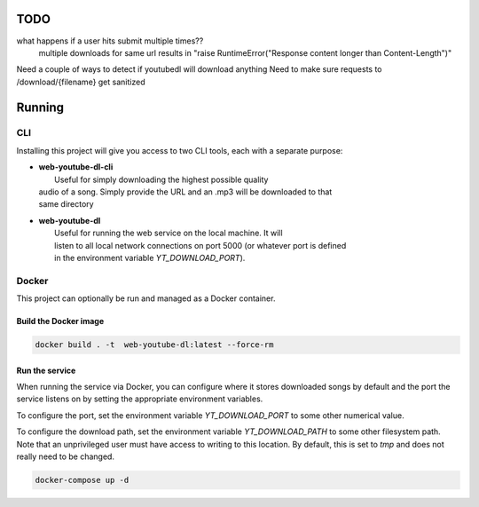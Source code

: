 TODO
==== 

what happens if a user hits submit multiple times??
    multiple downloads for same url results in "raise RuntimeError("Response content longer than Content-Length")"

Need a couple of ways to detect if youtubedl will download anything
Need to make sure requests to /download/{filename} get sanitized


Running
=======

CLI
---

Installing this project will give you access to two CLI tools, each with a separate 
purpose:

* | **web-youtube-dl-cli**
  |  Useful for simply downloading the highest possible quality 
  | audio of a song. Simply provide the URL and an .mp3 will be downloaded to that 
  | same directory

* | **web-youtube-dl**
  |  Useful for running the web service on the local machine. It will 
  |  listen to all local network connections on port 5000 (or whatever port is defined 
  |  in the environment variable *YT_DOWNLOAD_PORT*).


Docker
------

This project can optionally be run and managed as a Docker container.

Build the Docker image
^^^^^^^^^^^^^^^^^^^^^^

.. code-block:: bash

    docker build . -t  web-youtube-dl:latest --force-rm

Run the service
^^^^^^^^^^^^^^^

When running the service via Docker, you can configure where it stores downloaded 
songs by default and the port the service listens on by setting the appropriate 
environment variables.

To configure the port, set the environment variable *YT_DOWNLOAD_PORT* to some 
other numerical value.

To configure the download path, set the environment variable *YT_DOWNLOAD_PATH* 
to some other filesystem path. Note that an unprivileged user must have access 
to writing to this location. By default, this is set to *tmp* and does not 
really need to be changed.

.. code-block:: bash

    docker-compose up -d